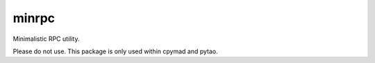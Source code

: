 minrpc
------

|Version| |License| |Python| |Build| |Coverage|

Minimalistic RPC utility.

Please do not use. This package is only used within cpymad and pytao.


.. |Build| image::      https://api.travis-ci.org/hibtc/minrpc.svg?branch=master
   :target:             https://travis-ci.org/hibtc/minrpc
   :alt:                Build Status

.. |Coverage| image::   https://coveralls.io/repos/hibtc/minrpc/badge.svg?branch=master
   :target:             https://coveralls.io/r/hibtc/minrpc
   :alt:                Coverage

.. |Version| image::    https://img.shields.io/pypi/v/minrpc.svg
   :target:             https://pypi.python.org/pypi/minrpc/
   :alt:                Latest Version

.. |License| image::    http://img.shields.io/pypi/l/minrpc.svg
   :target:             https://github.com/hibtc/minrpc/blob/master/COPYING.GPLv3.txt
   :alt:                License

.. |Python| image::     http://img.shields.io/pypi/pyversions/minrpc.svg
   :target:             https://pypi.python.org/pypi/minrpc#downloads
   :alt:                Supported Python versions
